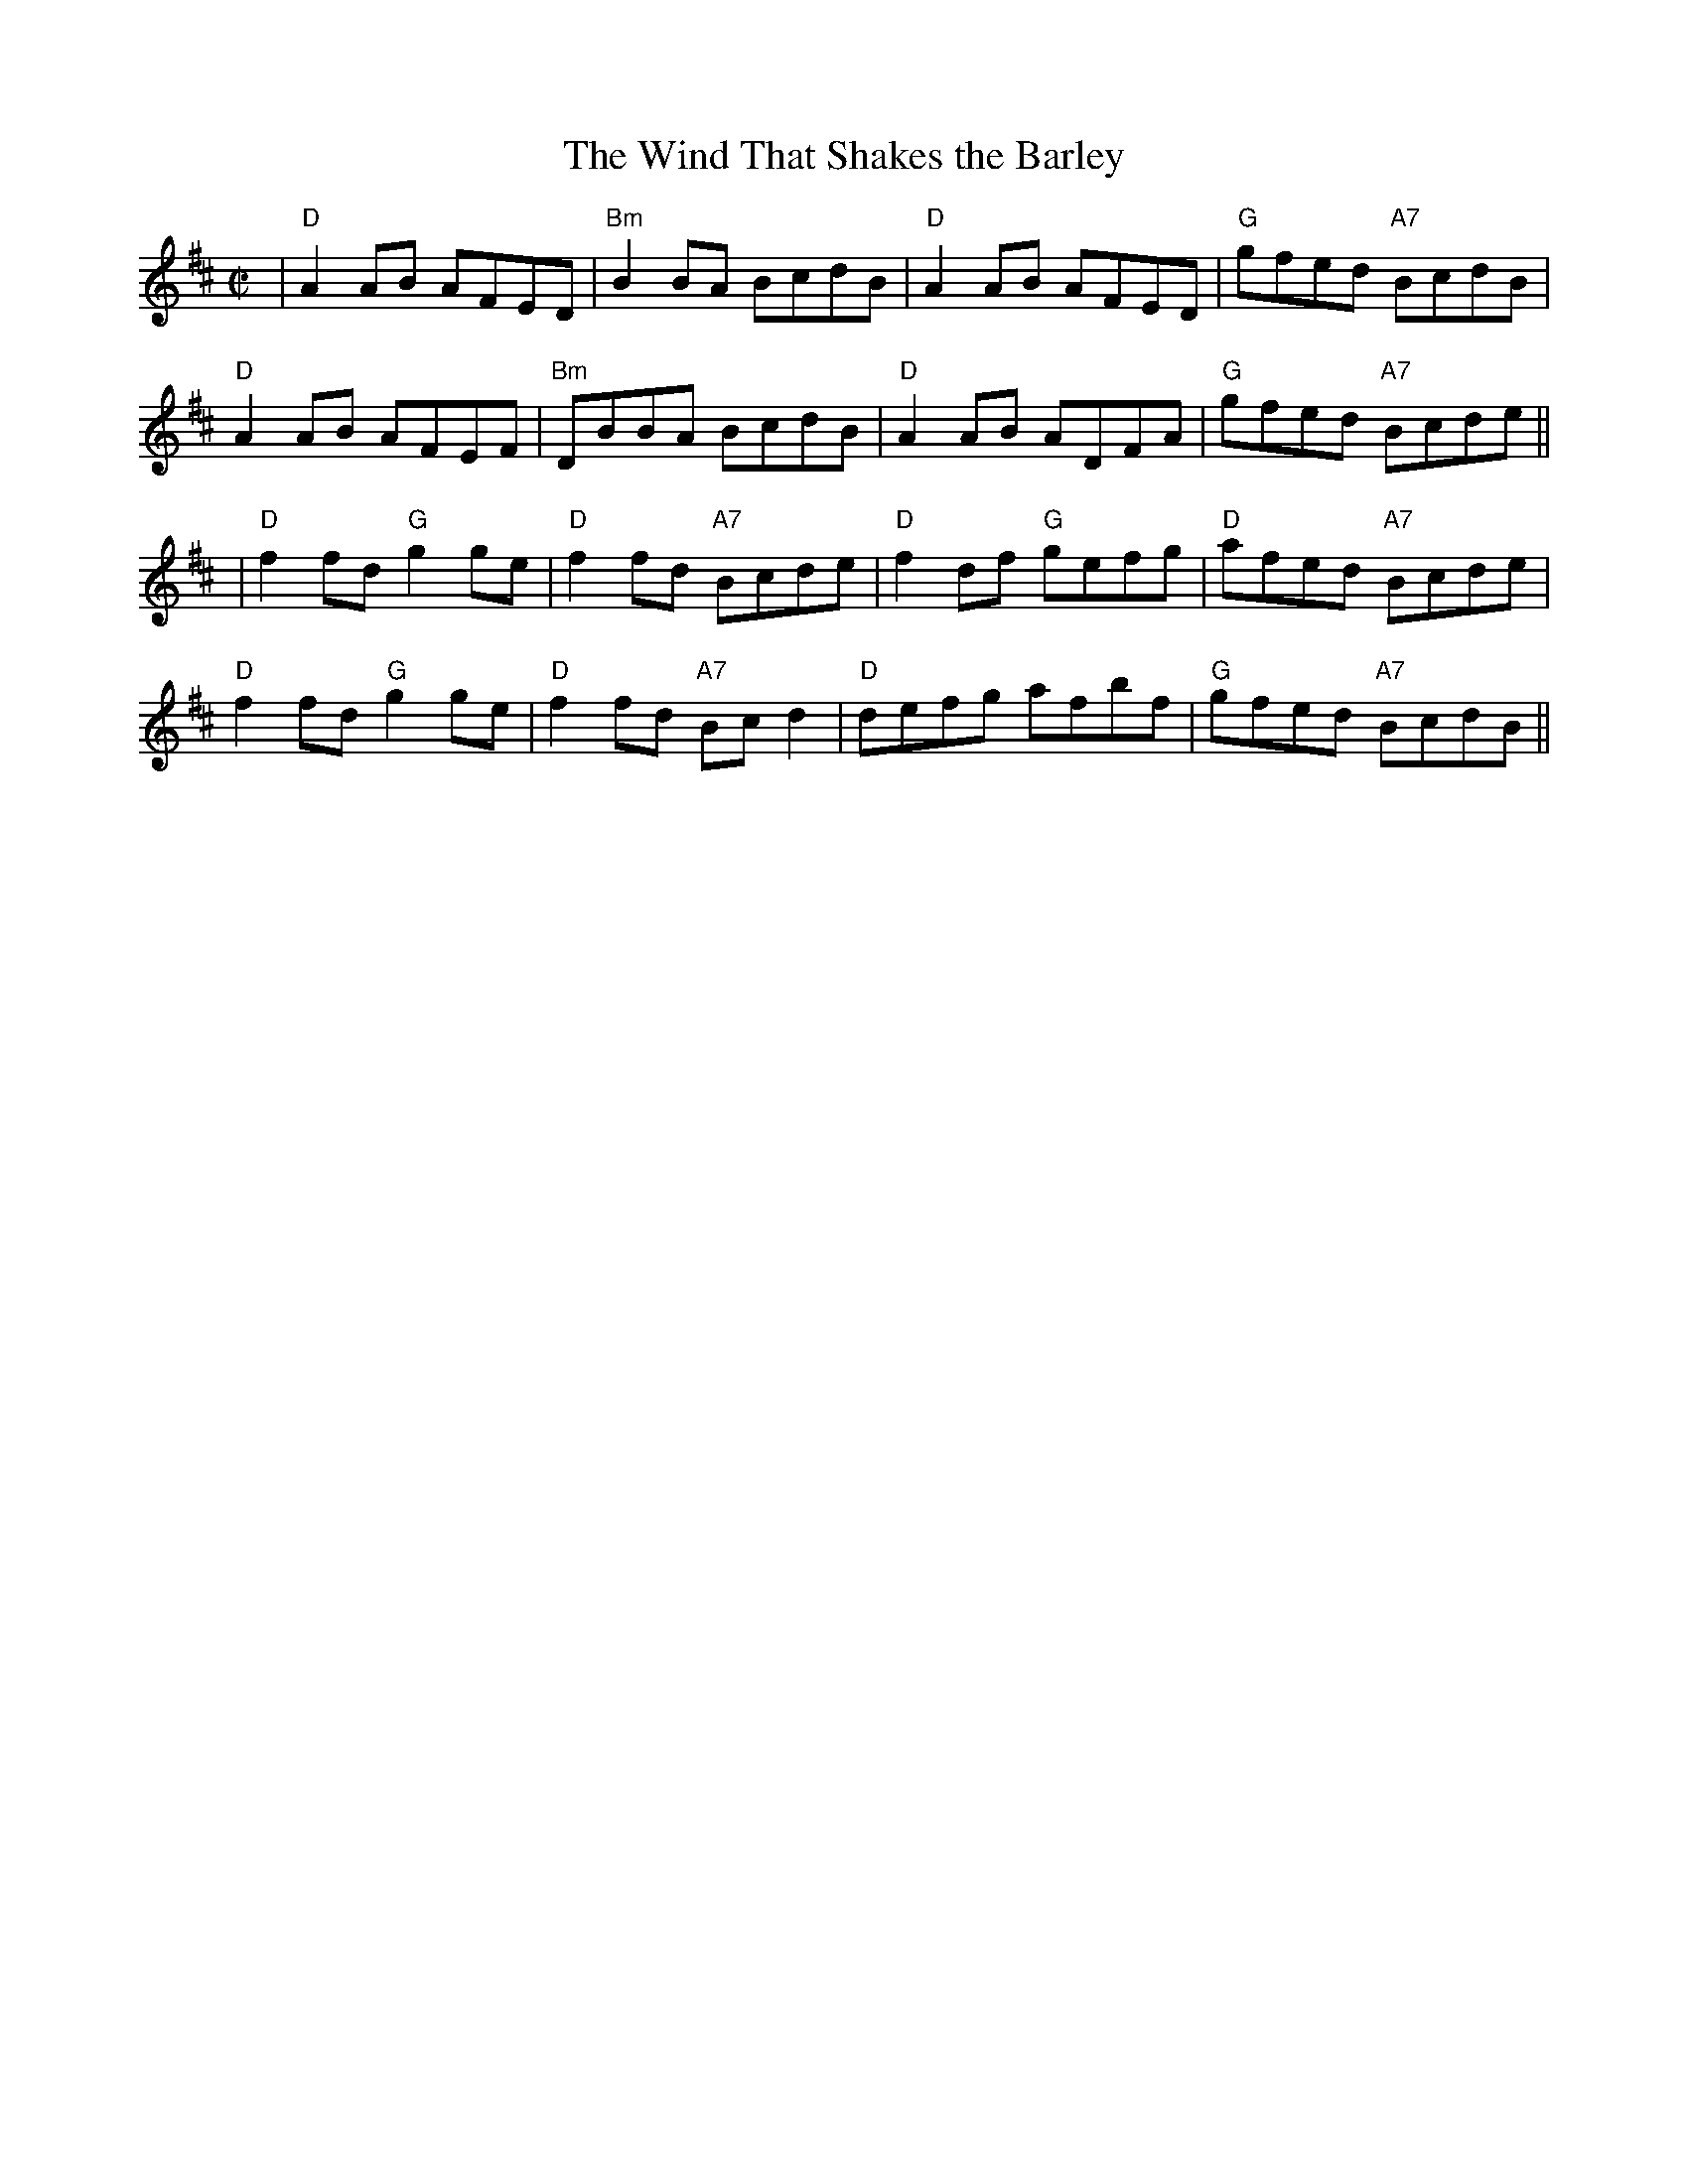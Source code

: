 X: 73
T:The Wind That Shakes the Barley
M:C|
R:reel
K:D
|"D"A2AB AFED|"Bm"B2BA BcdB|"D"A2 AB AFED|"G"gfed "A7"BcdB|
"D"A2AB AFEF|"Bm"DBBA BcdB|"D"A2AB ADFA|"G"gfed "A7"Bcde||
|"D"f2fd "G"g2ge|"D"f2fd "A7"Bcde|"D"f2df "G"gefg|"D"afed "A7"Bcde|
"D"f2fd "G"g2ge|"D"f2fd "A7"Bcd2|"D"defg afbf|"G"gfed "A7"BcdB||
